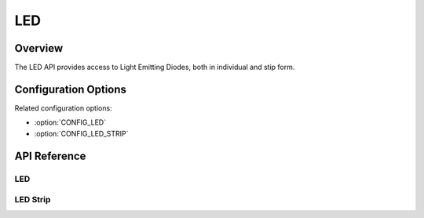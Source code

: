 .. _led_api:

LED
###

Overview
********

The LED API provides access to Light Emitting Diodes, both in individual and
stip form.

Configuration Options
*********************

Related configuration options:

* :option:`CONFIG_LED`
* :option:`CONFIG_LED_STRIP`

API Reference
*************

LED
===

.. doxygengroup:: led_interface
   :project: Zephyr

LED Strip
=========

.. doxygengroup:: led_strip_interface
   :project: Zephyr
